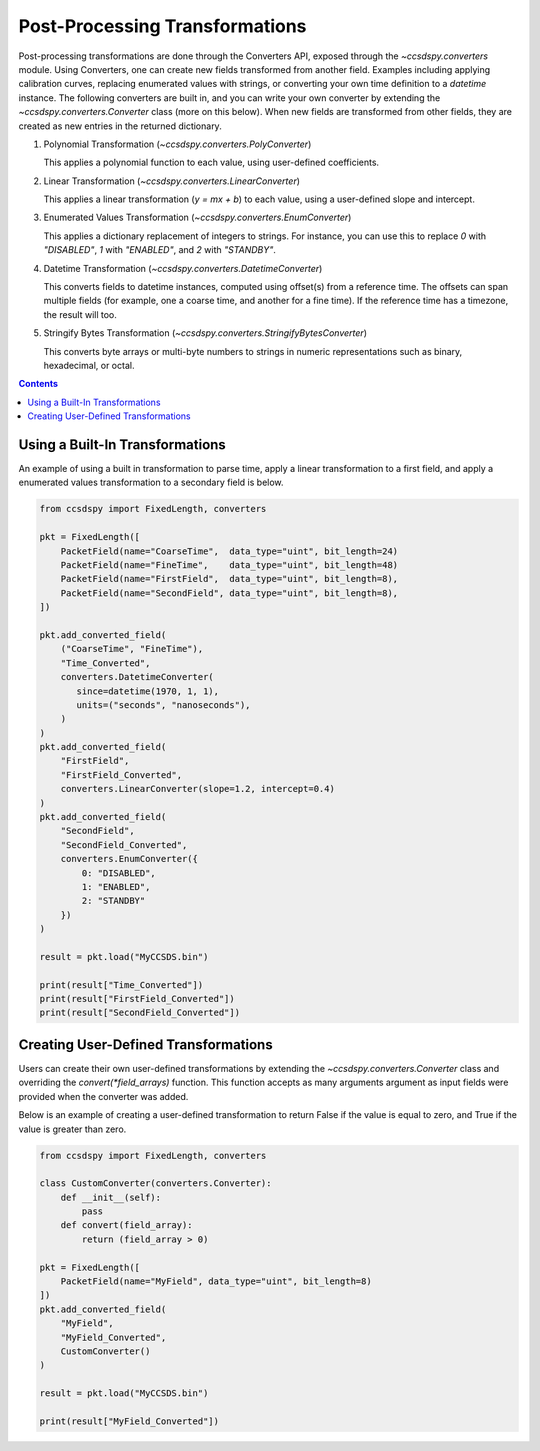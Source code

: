 .. _converters:

********************************
Post-Processing Transformations
********************************

Post-processing transformations are done through the Converters API, exposed through the `~ccsdspy.converters` module. Using Converters, one can create new fields transformed from another field. Examples including applying calibration curves, replacing enumerated values with strings, or converting your own time definition to a `datetime` instance. The following converters are built in, and you can write your own converter by extending the `~ccsdspy.converters.Converter` class (more on this below). When new fields are transformed from other fields, they are created as new entries in the returned dictionary.

#. Polynomial Transformation (`~ccsdspy.converters.PolyConverter`)

   This applies a polynomial function to each value, using user-defined coefficients.
   
#. Linear Transformation (`~ccsdspy.converters.LinearConverter`)

   This applies a linear transformation (`y = mx + b`) to each value, using a user-defined slope and intercept.
   
#. Enumerated Values Transformation (`~ccsdspy.converters.EnumConverter`)   
   
   This applies a dictionary replacement of integers to strings. For instance, you can use this to replace `0` with `"DISABLED"`, `1` with `"ENABLED"`, and `2` with `"STANDBY"`.

#. Datetime Transformation (`~ccsdspy.converters.DatetimeConverter`)

   This converts fields to datetime instances, computed using offset(s) from a reference time. The offsets can span multiple fields (for example, one a coarse time, and another for a fine time). If the reference time has a timezone, the result will too.

#. Stringify Bytes Transformation (`~ccsdspy.converters.StringifyBytesConverter`)

   This converts byte arrays or multi-byte numbers to strings in numeric representations such as binary, hexadecimal, or octal.
   
.. contents::
   :depth: 2

Using a Built-In Transformations
================================
An example of using a built in transformation to parse time, apply a linear transformation to a first field, and apply a enumerated values transformation to a secondary field is below.

.. code-block:: python
		
    from ccsdspy import FixedLength, converters
   
    pkt = FixedLength([
	PacketField(name="CoarseTime",  data_type="uint", bit_length=24)
        PacketField(name="FineTime",    data_type="uint", bit_length=48)
        PacketField(name="FirstField",  data_type="uint", bit_length=8),
        PacketField(name="SecondField", data_type="uint", bit_length=8),
    ])

    pkt.add_converted_field(
        ("CoarseTime", "FineTime"),
	"Time_Converted",
	converters.DatetimeConverter(
	   since=datetime(1970, 1, 1),
           units=("seconds", "nanoseconds"),
	)
    )		
    pkt.add_converted_field(
        "FirstField",
	"FirstField_Converted",
	converters.LinearConverter(slope=1.2, intercept=0.4)
    )
    pkt.add_converted_field(
        "SecondField",
	"SecondField_Converted",
	converters.EnumConverter({
	    0: "DISABLED",
	    1: "ENABLED",
	    2: "STANDBY"
	})
    )
    
    result = pkt.load("MyCCSDS.bin")

    print(result["Time_Converted"])
    print(result["FirstField_Converted"])
    print(result["SecondField_Converted"])    


Creating User-Defined Transformations
=====================================
Users can create their own user-defined transformations by extending the `~ccsdspy.converters.Converter` class and overriding the `convert(*field_arrays)` function. This function accepts as many arguments argument as input fields were provided when the converter was added.

Below is an example of creating a user-defined transformation to return False if the value is equal to zero, and True if the value is greater than zero.

.. code-block:: python
		
    from ccsdspy import FixedLength, converters

    class CustomConverter(converters.Converter):
        def __init__(self):
	    pass
        def convert(field_array):
            return (field_array > 0)
    
    pkt = FixedLength([
        PacketField(name="MyField", data_type="uint", bit_length=8)
    ])
    pkt.add_converted_field(
        "MyField",
	"MyField_Converted",
	CustomConverter()
    )
    
    result = pkt.load("MyCCSDS.bin")
		
    print(result["MyField_Converted"])

